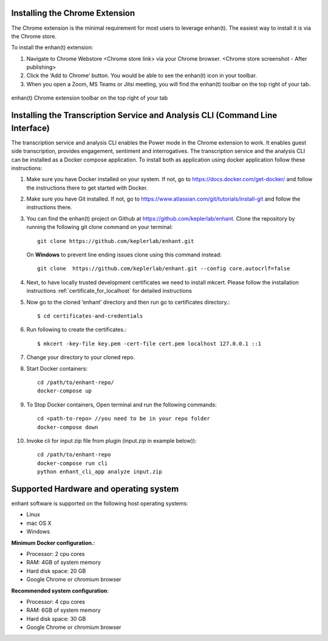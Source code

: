 .. _installing_chrome_extension:

Installing the Chrome Extension
===============================

The Chrome extension is the minimal requirement for most users to leverage enhan(t). The easiest way to install it is via the Chrome store.

To install the enhan(t) extension:

#.  Navigate to Chrome Webstore <Chrome store link> via your Chrome browser. <Chrome store screenshot - After publishing>
#.  Click the ‘Add to Chrome’ button. You would be able to see the enhan(t) icon in your toolbar.
#.  When you open a Zoom, MS Teams or Jitsi meeting, you will find the enhan(t) toolbar on the top right of your tab.

.. figure:: ./images/basic_mode_toolbar.png
  :width: 70%
  :alt: enhan(t) Chrome extension toolbar on the top right of your tab
  :align: center

  enhan(t) Chrome extension toolbar on the top right of your tab

Installing the Transcription Service and Analysis CLI (Command Line Interface)
==============================================================================
The transcription service and analysis CLI enables the Power mode in the Chrome extension to work. It enables guest side transcription, provides engagement, sentiment and interrogatives.
The transcription service and the analysis CLI can be installed as a Docker compose application.
To install both as application using docker application follow these instructions:

#.  Make sure you have Docker installed on your system. If not, go to https://docs.docker.com/get-docker/ and follow the instructions there to get started with Docker.

#.  Make sure you have Git installed. If not, go to https://www.atlassian.com/git/tutorials/install-git and follow the instructions there.

#.  You can find the enhan(t) project on Github at https://github.com/keplerlab/enhant. Clone the repository by running the following git clone command on your terminal::

        git clone https://github.com/keplerlab/enhant.git

    On **Windows** to prevent line ending issues clone using this command instead::

        git clone  https://github.com/keplerlab/enhant.git --config core.autocrlf=false

#.  Next, to have locally trusted development certificates we need to install mkcert. Please follow the installation instructions :ref:`certificate_for_localhost` for detailed instructions
#.  Now go to the cloned ‘enhant’ directory and then run go to certificates directory.::

        $ cd certificates-and-credentials

#.  Run following to create the certificates.::

        $ mkcert -key-file key.pem -cert-file cert.pem localhost 127.0.0.1 ::1

#.  Change your directory to your cloned repo.

#.  Start Docker containers::


        cd /path/to/enhant-repo/
        docker-compose up


#.  To Stop Docker containers, Open terminal and run the following commands::


        cd <path-to-repo> //you need to be in your repo folder
        docker-compose down


#.  Invoke cli for input zip file from plugin (input.zip in example below))::


        cd /path/to/enhant-repo
        docker-compose run cli
        python enhant_cli_app analyze input.zip



Supported Hardware and operating system
========================================

enhant software is supported on the following host operating systems:

* Linux
* mac OS X
* Windows 


**Minimum Docker configuration.**:

* Processor: 2 cpu cores
* RAM: 4GB of system memory
* Hard disk space: 20 GB
* Google Chrome or chromium browser

**Recommended system configuration**:

* Processor: 4 cpu cores
* RAM: 6GB of system memory
* Hard disk space: 30 GB
* Google Chrome or chromium browser

